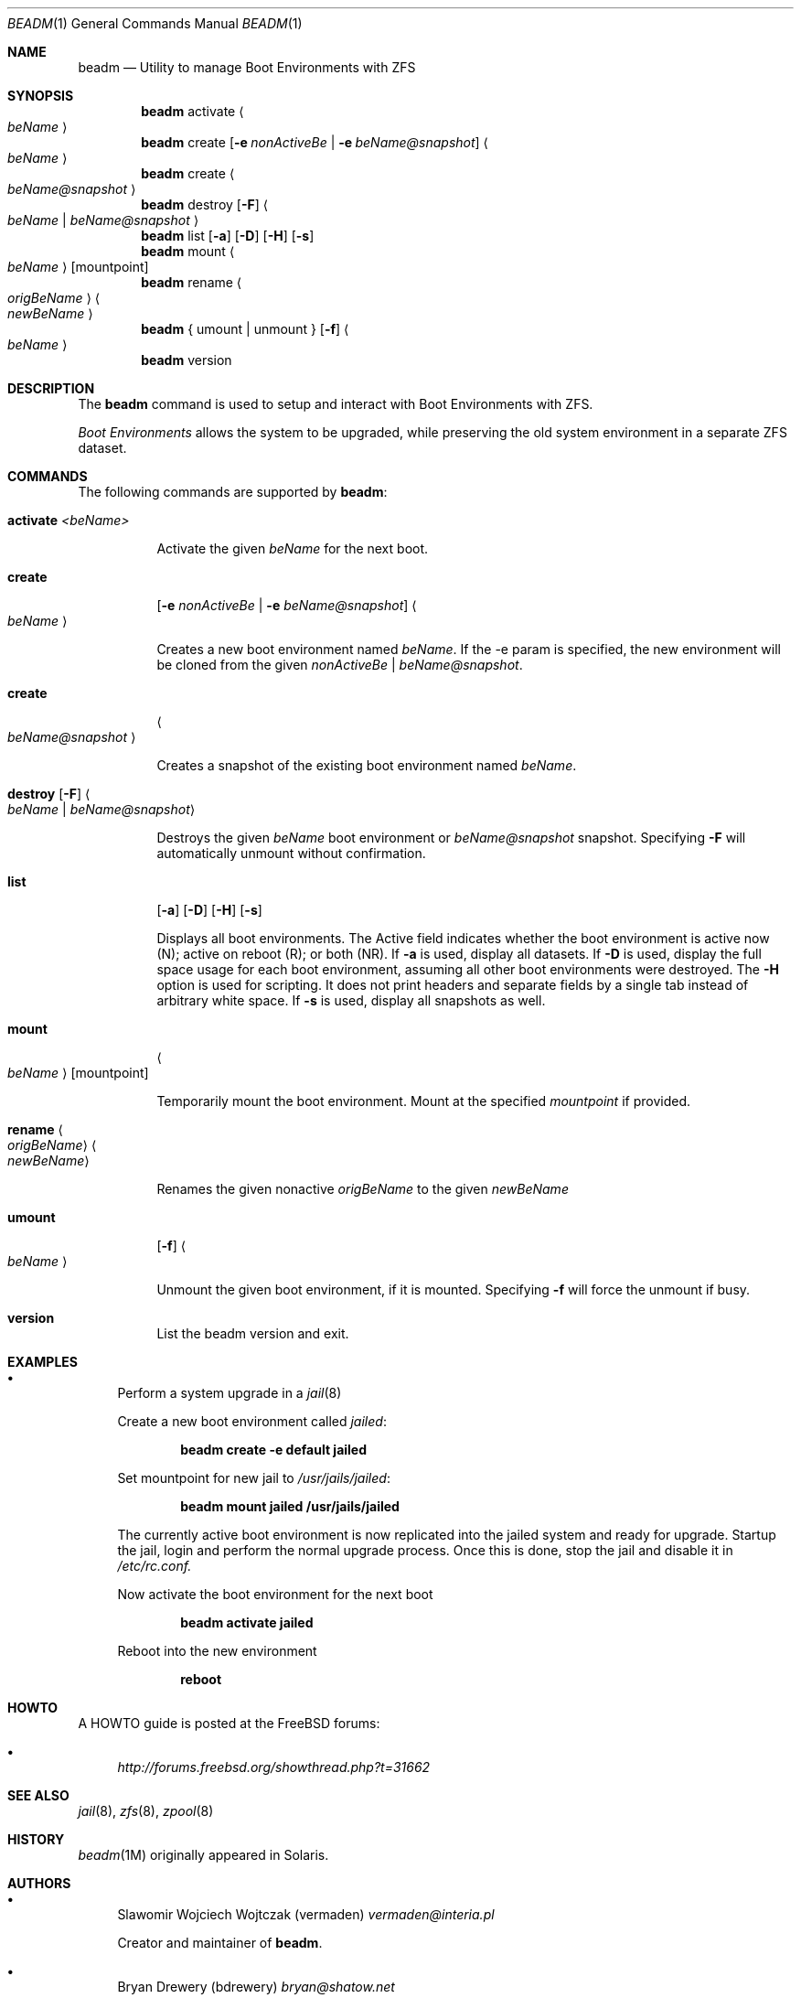 .\"
.\" beadm - Illumos/Solaris-like utility for FreeBSD to manage
.\" Boot Environments on ZFS filesystems
.\"
.\" Redistribution and use in source and binary forms, with or without
.\" modification, are permitted provided that the following conditions
.\" are met:
.\" 1. Redistributions of source code must retain the above copyright
.\"    notice, this list of conditions and the following disclaimer.
.\" 2. Redistributions in binary form must reproduce the above copyright
.\"    notice, this list of conditions and the following disclaimer in the
.\"    documentation and/or other materials provided with the distribution.
.\"
.\"
.\"     @(#)beadm.1
.\" $FreeBSD$
.\"
.Dd September 4, 2012
.Dt BEADM 1
.Os FreeBSD
.Sh NAME
.Nm beadm
.Nd Utility to manage Boot Environments with ZFS
.Sh SYNOPSIS
.Nm
activate
.Ao Ar beName Ac
.Nm
create
.Op Fl e Ar nonActiveBe | Fl e Ar beName@snapshot
.Ao Ar beName Ac
.Nm
create
.Ao Ar beName@snapshot Ac
.Nm
destroy
.Op Fl F
.Ao Ar beName | beName@snapshot Ac
.Nm
list
.Op Fl a
.Op Fl D
.Op Fl H
.Op Fl s
.Nm
mount
.Ao Ar beName Ac
.Op mountpoint
.Nm
rename
.Ao Ar origBeName Ac
.Ao Ar newBeName Ac
.Nm
{ umount | unmount }
.Op Fl f
.Ao Ar beName Ac
.Nm
version
.Sh DESCRIPTION
The
.Nm
command is used to setup and interact with Boot Environments with ZFS.
.Pp
.Em Boot Environments
allows the system to be upgraded, while preserving the old system environment in a separate ZFS dataset.
.Pp
.Sh COMMANDS
The following commands are supported by
.Nm :
.Bl -tag -width indent
.It Ic activate Ar <beName>
.Pp
Activate the given
.Ar beName
for the next boot.
.Pp
.It Ic create
.Op Fl e Ar nonActiveBe | Fl e Ar beName@snapshot
.Ao Ar beName Ac
.Pp
Creates a new boot environment named
.Ar beName .
If the -e param is specified, the new environment will be cloned from the given
.Ar nonActiveBe | Ar beName@snapshot .
.Pp
.It Ic create
.Ao Ar beName@snapshot Ac
.Pp
Creates a snapshot of the existing boot environment named
.Ar beName .
.Pp
.It Xo
.Ic destroy
.Op Fl F
.Ao Ar beName | beName@snapshot Ac
.Xc
.Pp
Destroys the given
.Ar beName
boot environment or
.Ar beName@snapshot
snapshot.
Specifying
.Fl F
will automatically unmount without confirmation.
.Pp
.It Ic list
.Op Fl a
.Op Fl D
.Op Fl H
.Op Fl s
.Pp
Displays all boot environments.
The Active field indicates whether the boot environment is active now (N); active on reboot (R); or both (NR).
.PP
If
.Fl a
is used, display all datasets.
If
.Fl D
is used, display the full space usage for each boot environment, assuming all other boot environments were destroyed.
The
.Fl H
option is used for scripting. It does not print headers and separate fields by a single tab instead of arbitrary white space.
If
.Fl s
is used, display all snapshots as well.
.Pp
.It Ic mount
.Ao Ar beName Ac
.Op mountpoint
.Pp
Temporarily mount the boot environment.
Mount at the specified
.Ar mountpoint
if provided.
.Pp
.It Ic rename Ao Ar origBeName Ac Ao Ar newBeName Ac
.Pp
Renames the given nonactive
.Ar origBeName
to the given
.Ar newBeName
.Pp
.It Ic umount
.Op Fl f
.Ao Ar beName Ac
.Pp
Unmount the given boot environment, if it is mounted.
Specifying
.Fl f
will force the unmount if busy.
.Pp
.It Ic version
List the beadm version and exit.
.Sh EXAMPLES
.Bl -bullet
.It
Perform a system upgrade in a
.Xr jail 8
.Pp
Create a new boot environment called
.Em jailed :
.Pp
.Dl beadm create -e default jailed
.Pp
Set mountpoint for new jail to
.Pa /usr/jails/jailed :
.Pp
.Dl beadm mount jailed /usr/jails/jailed
.Pp
The currently active boot environment is now replicated into the jailed system and ready for upgrade.
Startup the jail, login and perform the normal upgrade process.
Once this is done, stop the jail and disable it in
.Pa /etc/rc.conf.
.Pp
Now activate the boot environment for the next boot
.Pp
.Dl beadm activate jailed
.Pp
Reboot into the new environment
.Pp
.Dl reboot
.El
.Sh HOWTO
A HOWTO guide is posted at the FreeBSD forums:
.Bl -bullet
.It
.Ar http://forums.freebsd.org/showthread.php?t=31662
.El
.Pp
.Sh SEE ALSO
.Xr jail 8 ,
.Xr zfs 8 ,
.Xr zpool 8
.Sh HISTORY
.Xr beadm 1M
originally appeared in Solaris.
.Sh AUTHORS
.Bl -bullet
.It
Slawomir Wojciech Wojtczak (vermaden)
.Ar vermaden@interia.pl
.Pp
Creator and maintainer of
.Nm .
.It
Bryan Drewery (bdrewery)
.Ar bryan@shatow.net
.Pp
Wrote this manual page and contributed child dataset fixes.
.It
Mike Clarke (rawthey)
.Ar jmc-fbsd@milibyte.co.uk
.Pp
Wrote fast implementation of
.Nm Ar list .
.Pp
Contributed a lot of fixes and usability changes.
